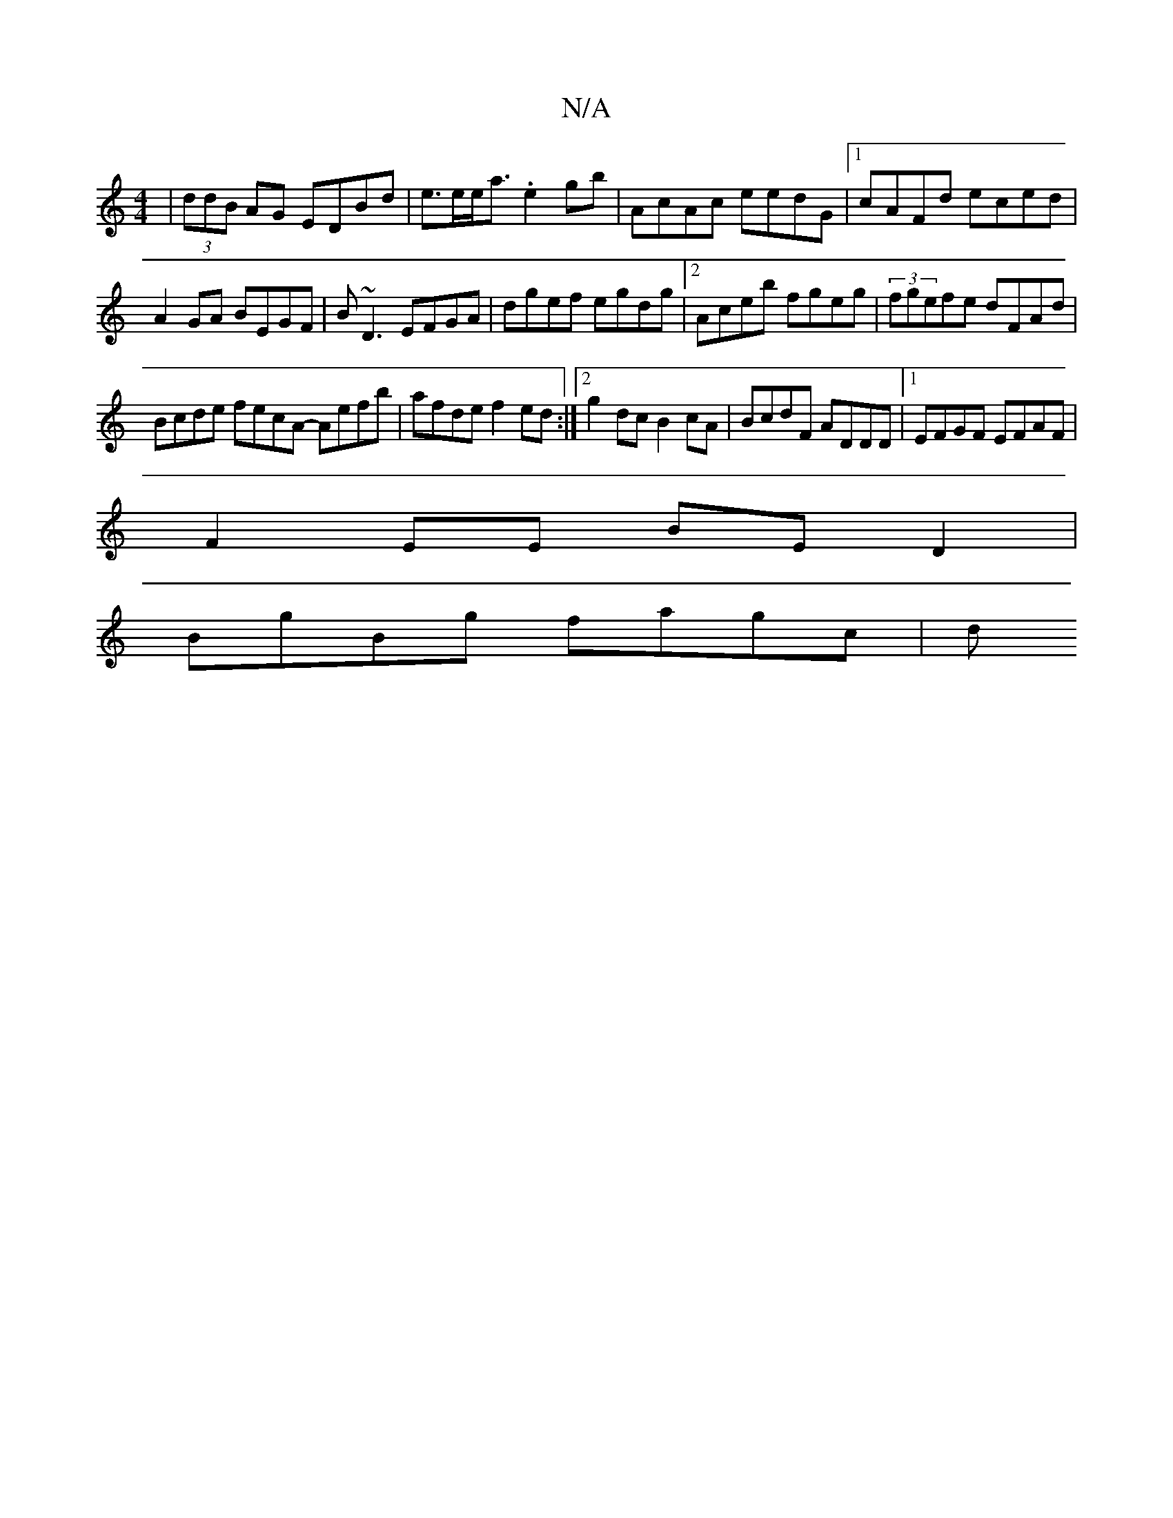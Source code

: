 X:1
T:N/A
M:4/4
R:N/A
K:Cmajor
|(3ddB AG EDBd|e>ee<a .e2 gb|AcAc eedG|1 cAFd eced|A2 GA BEGF|B~D3 EFGA | dgef egdg |[2 Aceb fgeg | (3fgefe dFAd |
Bcde fecA- Aefb|afde f2 ed:|2 g2dc B2cA|BcdF ADDD|1 EFGF EFAF|
F2EE BED2|
BgBg fagc|d